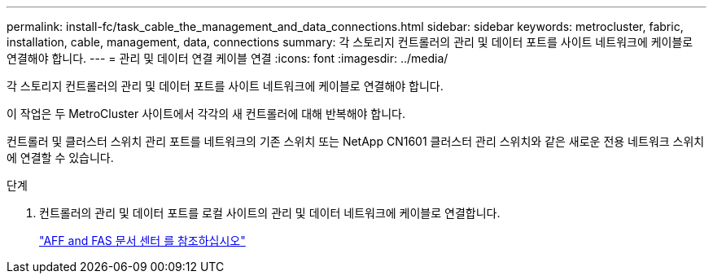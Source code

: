 ---
permalink: install-fc/task_cable_the_management_and_data_connections.html 
sidebar: sidebar 
keywords: metrocluster, fabric, installation, cable, management, data, connections 
summary: 각 스토리지 컨트롤러의 관리 및 데이터 포트를 사이트 네트워크에 케이블로 연결해야 합니다. 
---
= 관리 및 데이터 연결 케이블 연결
:icons: font
:imagesdir: ../media/


[role="lead"]
각 스토리지 컨트롤러의 관리 및 데이터 포트를 사이트 네트워크에 케이블로 연결해야 합니다.

이 작업은 두 MetroCluster 사이트에서 각각의 새 컨트롤러에 대해 반복해야 합니다.

컨트롤러 및 클러스터 스위치 관리 포트를 네트워크의 기존 스위치 또는 NetApp CN1601 클러스터 관리 스위치와 같은 새로운 전용 네트워크 스위치에 연결할 수 있습니다.

.단계
. 컨트롤러의 관리 및 데이터 포트를 로컬 사이트의 관리 및 데이터 네트워크에 케이블로 연결합니다.
+
https://docs.netapp.com/platstor/index.jsp["AFF and FAS 문서 센터 를 참조하십시오"]


